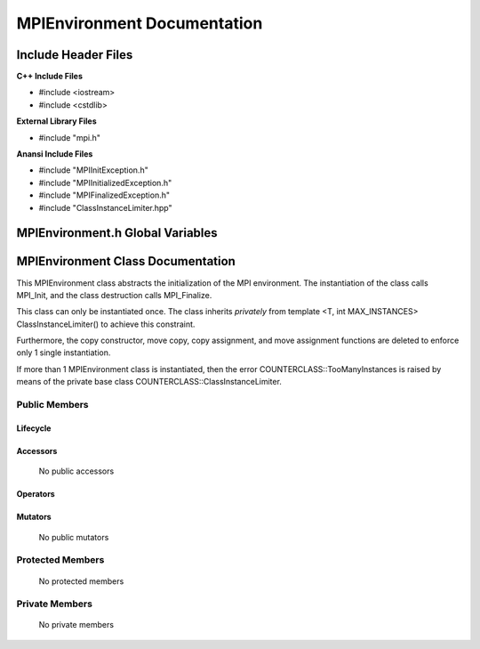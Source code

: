 ################################
**MPIEnvironment Documentation**
################################

.. default-domain:: cpp

.. namespace:: COMMUNICATOR 

====================
Include Header Files
====================

**C++ Include Files**

* #include <iostream>
* #include <cstdlib>

**External Library Files**

* #include "mpi.h"

**Anansi Include Files**

* #include "MPIInitException.h"
* #include "MPIInitializedException.h"
* #include "MPIFinalizedException.h"
* #include "ClassInstanceLimiter.hpp"

=================================
MPIEnvironment.h Global Variables
=================================

.. var:: constexpr auto MAX_MPIENVIRONMENT_INSTANCES = 1

    This variable set the maximum number of instances of class
    MPIEnvironment to 1.

==================================
MPIEnvironment Class Documentation
==================================

.. class:: MPIEnvironment : private COUNTERCLASSES::ClassInstanceLimiter<MPIEnvironment,MAX_MPIENVIRONMENT_INSTANCES>

This MPIEnvironment class abstracts the initialization of the MPI environment. 
The instantiation of the class calls MPI_Init, and the class destruction calls
MPI_Finalize.

This class can only be instantiated once. The class inherits *privately* from template <T,
int MAX_INSTANCES> ClassInstanceLimiter() to achieve this constraint. 

Furthermore, the copy constructor, move copy, copy assignment, and move assignment functions
are deleted to enforce only 1 single instantiation.

If more than 1 MPIEnvironment class is instantiated, then the error
COUNTERCLASS::TooManyInstances is raised by means of the private base class
COUNTERCLASS::ClassInstanceLimiter.


--------------
Public Members
--------------

^^^^^^^^^
Lifecycle
^^^^^^^^^

    .. function:: MPIEnvironment(int argc, char** argv)

        The constructor.

        :param int argc: The number of command line arguments.
        :param char** argv: The command line arguments.
        :throws COUNTERCLASS::TooManyInstances: Raised when more than 1 MPIEnvironment classs is instantiated.

    .. function:: MPIEnvironment(const MPIEnvironment &other)=delete

        The copy constructor is deleted.

    .. function:: MPIEnvironment (MPIEnvironment && other)=delete

        The copy move constructor is deleted.

    .. function:: ~MPIEnvironment()=0

        The destructor.

^^^^^^^^^
Accessors
^^^^^^^^^

    No public accessors

^^^^^^^^^
Operators
^^^^^^^^^

    .. function:: MPIEnvironment& operator=(const MPIEnvironment &other)=delete

        The copy assignment operator is deleted.

    .. function:: MPIEnvironment& operator=(MPIEnvironment &&other)=delete;

        The assignment move operator is deleted.

^^^^^^^^
Mutators
^^^^^^^^

    No public mutators

-----------------
Protected Members
-----------------

    No protected members

---------------
Private Members
---------------

    No private members

.. Commented out. 
.. ---------
.. Accessors
.. ---------
.. 
.. ---------
.. Operators
.. ---------
.. 
.. --------
.. Mutators
.. --------
.. 
.. ------------
.. Data Members
.. ------------
